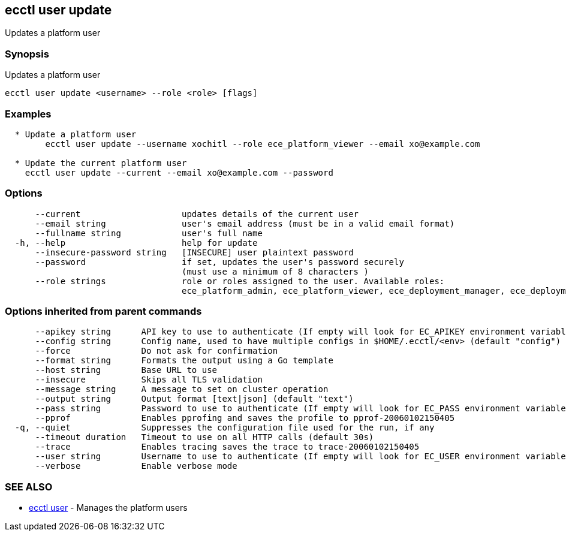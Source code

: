 [#ecctl_user_update]
== ecctl user update

Updates a platform user

[float]
=== Synopsis

Updates a platform user

----
ecctl user update <username> --role <role> [flags]
----

[float]
=== Examples

----

  * Update a platform user
	ecctl user update --username xochitl --role ece_platform_viewer --email xo@example.com
	
  * Update the current platform user
    ecctl user update --current --email xo@example.com --password
----

[float]
=== Options

----
      --current                    updates details of the current user
      --email string               user's email address (must be in a valid email format)
      --fullname string            user's full name
  -h, --help                       help for update
      --insecure-password string   [INSECURE] user plaintext password
      --password                   if set, updates the user's password securely
                                   (must use a minimum of 8 characters )
      --role strings               role or roles assigned to the user. Available roles:
                                   ece_platform_admin, ece_platform_viewer, ece_deployment_manager, ece_deployment_viewer
----

[float]
=== Options inherited from parent commands

----
      --apikey string      API key to use to authenticate (If empty will look for EC_APIKEY environment variable)
      --config string      Config name, used to have multiple configs in $HOME/.ecctl/<env> (default "config")
      --force              Do not ask for confirmation
      --format string      Formats the output using a Go template
      --host string        Base URL to use
      --insecure           Skips all TLS validation
      --message string     A message to set on cluster operation
      --output string      Output format [text|json] (default "text")
      --pass string        Password to use to authenticate (If empty will look for EC_PASS environment variable)
      --pprof              Enables pprofing and saves the profile to pprof-20060102150405
  -q, --quiet              Suppresses the configuration file used for the run, if any
      --timeout duration   Timeout to use on all HTTP calls (default 30s)
      --trace              Enables tracing saves the trace to trace-20060102150405
      --user string        Username to use to authenticate (If empty will look for EC_USER environment variable)
      --verbose            Enable verbose mode
----

[float]
=== SEE ALSO

* xref:ecctl_user[ecctl user]	 - Manages the platform users
